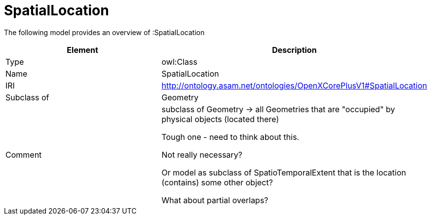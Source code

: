 // This file was created automatically by title Untitled No version .
// DO NOT EDIT!

= SpatialLocation

//Include information from owl files

The following model provides an overview of :SpatialLocation

|===
|Element |Description

|Type
|owl:Class

|Name
|SpatialLocation

|IRI
|http://ontology.asam.net/ontologies/OpenXCorePlusV1#SpatialLocation

|Subclass of
|Geometry

|Comment
|subclass of Geometry -> all Geometries that are "occupied" by physical objects (located there)

Tough one - need to think about this.

Not really necessary?

Or model as subclass of SpatioTemporalExtent that is the location (contains) some other object?

What about partial overlaps?

|===
